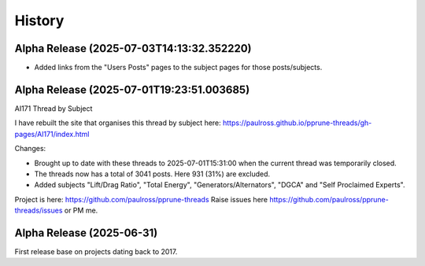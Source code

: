 History
=======

Alpha Release (2025-07-03T14:13:32.352220)
------------------------------------------

- Added links from the "Users Posts" pages to the subject pages for those posts/subjects.

Alpha Release (2025-07-01T19:23:51.003685)
------------------------------------------

AI171 Thread by Subject

I have rebuilt the site that organises this thread by subject here: https://paulross.github.io/pprune-threads/gh-pages/AI171/index.html

Changes:

- Brought up to date with these threads to 2025-07-01T15:31:00 when the current thread was temporarily closed.
- The threads now has a total of 3041 posts. Here 931 (31%) are excluded.
- Added subjects "Lift/Drag Ratio", "Total Energy", "Generators/Alternators", "DGCA" and "Self Proclaimed Experts".

Project is here: https://github.com/paulross/pprune-threads
Raise issues here https://github.com/paulross/pprune-threads/issues or PM me.

Alpha Release (2025-06-31)
---------------------------

First release base on projects dating back to 2017.
